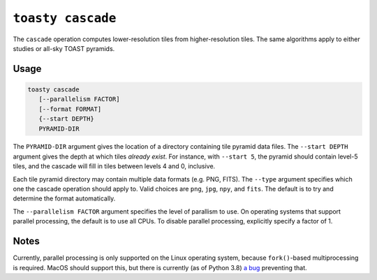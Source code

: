 .. _cli-cascade:

==================
``toasty cascade``
==================

The ``cascade`` operation computes lower-resolution tiles from higher-resolution
tiles. The same algorithms apply to either studies or all-sky TOAST pyramids.

Usage
=====

.. code-block:: shell

   toasty cascade
      [--parallelism FACTOR]
      [--format FORMAT]
      {--start DEPTH}
      PYRAMID-DIR

The ``PYRAMID-DIR`` argument gives the location of a directory containing tile
pyramid data files. The ``--start DEPTH`` argument gives the depth at which
tiles *already exist*. For instance, with ``--start 5``, the pyramid should
contain level-5 tiles, and the cascade will fill in tiles between levels 4 and
0, inclusive.

Each tile pyramid directory may contain multiple data formats (e.g. PNG, FITS). The ``--type``
argument specifies which one the cascade operation should apply to. Valid choices
are ``png``, ``jpg``, ``npy``, and ``fits``. The default is to try and determine the
format automatically.

.. _OpenEXR: https://www.openexr.com/

The ``--parallelism FACTOR`` argument specifies the level of parallism to use.
On operating systems that support parallel processing, the default is to use
all CPUs. To disable parallel processing, explicitly specify a factor of 1.

Notes
=====

Currently, parallel processing is only supported on the Linux operating system,
because ``fork()``-based multiprocessing is required. MacOS should support this,
but there is currently (as of Python 3.8) `a bug`_ preventing that.

.. _a bug: https://bugs.python.org/issue33725
